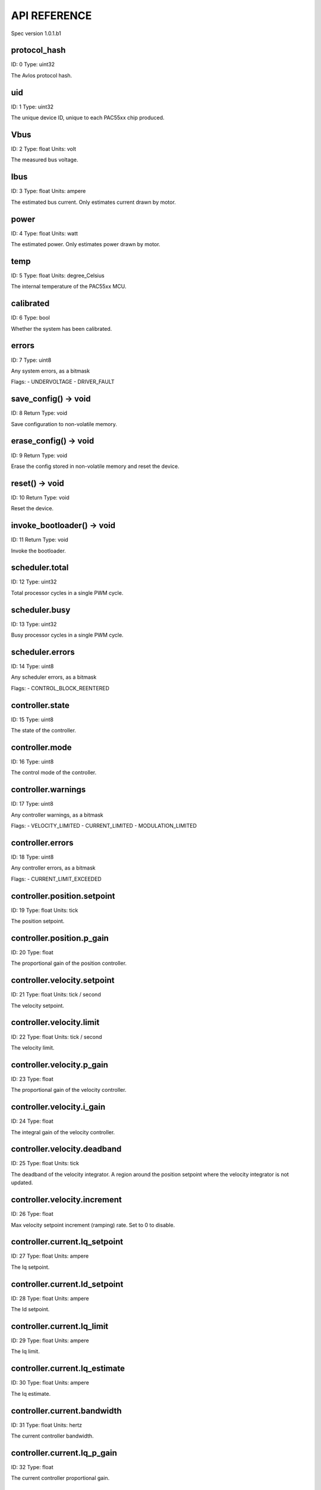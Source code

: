 
.. _api-reference:

API REFERENCE
=============

Spec version 1.0.1.b1


protocol_hash
-------------------------------------------------------------------

ID: 0
Type: uint32


The Avlos protocol hash.




uid
-------------------------------------------------------------------

ID: 1
Type: uint32


The unique device ID, unique to each PAC55xx chip produced.




Vbus
-------------------------------------------------------------------

ID: 2
Type: float
Units: volt

The measured bus voltage.




Ibus
-------------------------------------------------------------------

ID: 3
Type: float
Units: ampere

The estimated bus current. Only estimates current drawn by motor.




power
-------------------------------------------------------------------

ID: 4
Type: float
Units: watt

The estimated power. Only estimates power drawn by motor.




temp
-------------------------------------------------------------------

ID: 5
Type: float
Units: degree_Celsius

The internal temperature of the PAC55xx MCU.




calibrated
-------------------------------------------------------------------

ID: 6
Type: bool


Whether the system has been calibrated.




errors
-------------------------------------------------------------------

ID: 7
Type: uint8


Any system errors, as a bitmask

Flags: 
- UNDERVOLTAGE
- DRIVER_FAULT


save_config() -> void
-------------------------------------------------------------------

ID: 8
Return Type: void


Save configuration to non-volatile memory.


erase_config() -> void
-------------------------------------------------------------------

ID: 9
Return Type: void


Erase the config stored in non-volatile memory and reset the device.


reset() -> void
-------------------------------------------------------------------

ID: 10
Return Type: void


Reset the device.


invoke_bootloader() -> void
-------------------------------------------------------------------

ID: 11
Return Type: void


Invoke the bootloader.


scheduler.total
-------------------------------------------------------------------

ID: 12
Type: uint32


Total processor cycles in a single PWM cycle.




scheduler.busy
-------------------------------------------------------------------

ID: 13
Type: uint32


Busy processor cycles in a single PWM cycle.




scheduler.errors
-------------------------------------------------------------------

ID: 14
Type: uint8


Any scheduler errors, as a bitmask

Flags: 
- CONTROL_BLOCK_REENTERED


controller.state
-------------------------------------------------------------------

ID: 15
Type: uint8


The state of the controller.




controller.mode
-------------------------------------------------------------------

ID: 16
Type: uint8


The control mode of the controller.




controller.warnings
-------------------------------------------------------------------

ID: 17
Type: uint8


Any controller warnings, as a bitmask

Flags: 
- VELOCITY_LIMITED
- CURRENT_LIMITED
- MODULATION_LIMITED


controller.errors
-------------------------------------------------------------------

ID: 18
Type: uint8


Any controller errors, as a bitmask

Flags: 
- CURRENT_LIMIT_EXCEEDED


controller.position.setpoint
-------------------------------------------------------------------

ID: 19
Type: float
Units: tick

The position setpoint.




controller.position.p_gain
-------------------------------------------------------------------

ID: 20
Type: float


The proportional gain of the position controller.




controller.velocity.setpoint
-------------------------------------------------------------------

ID: 21
Type: float
Units: tick / second

The velocity setpoint.




controller.velocity.limit
-------------------------------------------------------------------

ID: 22
Type: float
Units: tick / second

The velocity limit.




controller.velocity.p_gain
-------------------------------------------------------------------

ID: 23
Type: float


The proportional gain of the velocity controller.




controller.velocity.i_gain
-------------------------------------------------------------------

ID: 24
Type: float


The integral gain of the velocity controller.




.. _integrator-deadband:

controller.velocity.deadband
-------------------------------------------------------------------

ID: 25
Type: float
Units: tick

The deadband of the velocity integrator. A region around the position setpoint where the velocity integrator is not updated.




controller.velocity.increment
-------------------------------------------------------------------

ID: 26
Type: float


Max velocity setpoint increment (ramping) rate. Set to 0 to disable.




controller.current.Iq_setpoint
-------------------------------------------------------------------

ID: 27
Type: float
Units: ampere

The Iq setpoint.




controller.current.Id_setpoint
-------------------------------------------------------------------

ID: 28
Type: float
Units: ampere

The Id setpoint.




controller.current.Iq_limit
-------------------------------------------------------------------

ID: 29
Type: float
Units: ampere

The Iq limit.




controller.current.Iq_estimate
-------------------------------------------------------------------

ID: 30
Type: float
Units: ampere

The Iq estimate.




controller.current.bandwidth
-------------------------------------------------------------------

ID: 31
Type: float
Units: hertz

The current controller bandwidth.




controller.current.Iq_p_gain
-------------------------------------------------------------------

ID: 32
Type: float


The current controller proportional gain.




controller.current.max_Ibus_regen
-------------------------------------------------------------------

ID: 33
Type: float
Units: ampere

The max current allowed to be fed back to the power source before flux braking activates.




controller.current.max_Ibrake
-------------------------------------------------------------------

ID: 34
Type: float
Units: ampere

The max current allowed to be dumped to the motor windings during flux braking. Set to zero to deactivate flux braking.




controller.voltage.Vq_setpoint
-------------------------------------------------------------------

ID: 35
Type: float
Units: volt

The Vq setpoint.




calibrate() -> void
-------------------------------------------------------------------

ID: 36
Return Type: void


Calibrate the device.


idle() -> void
-------------------------------------------------------------------

ID: 37
Return Type: void


Set idle mode, disabling the driver.


position_mode() -> void
-------------------------------------------------------------------

ID: 38
Return Type: void


Set position control mode.


velocity_mode() -> void
-------------------------------------------------------------------

ID: 39
Return Type: void


Set velocity control mode.


current_mode() -> void
-------------------------------------------------------------------

ID: 40
Return Type: void


Set current control mode.


set_pos_vel_setpoints(pos_setpoint, vel_setpoint) -> float
-------------------------------------------------------------------

ID: 41
Return Type: float


Set the position and velocity setpoints in one go, and retrieve the position estimate


.. _api-can-rate:

comms.can.rate
-------------------------------------------------------------------

ID: 42
Type: uint32


The baud rate of the CAN interface.




comms.can.id
-------------------------------------------------------------------

ID: 43
Type: uint32


The ID of the CAN interface.




motor.R
-------------------------------------------------------------------

ID: 44
Type: float
Units: ohm

The motor Resistance value.




motor.L
-------------------------------------------------------------------

ID: 45
Type: float
Units: henry

The motor Inductance value.




motor.pole_pairs
-------------------------------------------------------------------

ID: 46
Type: uint8


The motor pole pair count.




motor.type
-------------------------------------------------------------------

ID: 47
Type: uint8


The type of the motor. Either high current or gimbal.




motor.offset
-------------------------------------------------------------------

ID: 48
Type: float


User-defined offset of the motor.




motor.direction
-------------------------------------------------------------------

ID: 49
Type: int8


User-defined direction of the motor.




motor.calibrated
-------------------------------------------------------------------

ID: 50
Type: bool


Whether the motor has been calibrated.




motor.I_cal
-------------------------------------------------------------------

ID: 51
Type: float
Units: ampere

The calibration current.




motor.errors
-------------------------------------------------------------------

ID: 52
Type: uint8


Any motor/calibration errors, as a bitmask

Flags: 
- PHASE_RESISTANCE_OUT_OF_RANGE
- PHASE_INDUCTANCE_OUT_OF_RANGE
- INVALID_POLE_PAIRS


encoder.position_estimate
-------------------------------------------------------------------

ID: 53
Type: float
Units: tick

The filtered encoder position estimate.




encoder.velocity_estimate
-------------------------------------------------------------------

ID: 54
Type: float
Units: tick / second

The filtered encoder velocity estimate.




encoder.type
-------------------------------------------------------------------

ID: 55
Type: uint8


The encoder type. Either INTERNAL or HALL.




encoder.bandwidth
-------------------------------------------------------------------

ID: 56
Type: float
Units: hertz

The encoder observer bandwidth.




encoder.calibrated
-------------------------------------------------------------------

ID: 57
Type: bool


Whether the encoder has been calibrated.




encoder.errors
-------------------------------------------------------------------

ID: 58
Type: uint8


Any encoder errors, as a bitmask

Flags: 
- CALIBRATION_FAILED
- READING_UNSTABLE


traj_planner.max_accel
-------------------------------------------------------------------

ID: 59
Type: float
Units: tick / second

The max allowed acceleration of the generated trajectory.




traj_planner.max_decel
-------------------------------------------------------------------

ID: 60
Type: float
Units: tick / second ** 2

The max allowed deceleration of the generated trajectory.




traj_planner.max_vel
-------------------------------------------------------------------

ID: 61
Type: float
Units: tick / second

The max allowed cruise velocity of the generated trajectory.




traj_planner.t_accel
-------------------------------------------------------------------

ID: 62
Type: float
Units: second

In time mode, the acceleration time of the generated trajectory.




traj_planner.t_decel
-------------------------------------------------------------------

ID: 63
Type: float
Units: second

In time mode, the deceleration time of the generated trajectory.




traj_planner.t_total
-------------------------------------------------------------------

ID: 64
Type: float
Units: second

In time mode, the total time of the generated trajectory.




move_to(pos_setpoint) -> void
-------------------------------------------------------------------

ID: 65
Return Type: void


Move to target position respecting velocity and acceleration limits.


move_to_tlimit(pos_setpoint) -> void
-------------------------------------------------------------------

ID: 66
Return Type: void


Move to target position respecting time limits for each sector.


traj_planner.errors
-------------------------------------------------------------------

ID: 67
Type: uint8


Any errors in the trajectory planner, as a bitmask

Flags: 
- INVALID_INPUT
- VCRUISE_OVER_LIMIT


homing.velocity
-------------------------------------------------------------------

ID: 68
Type: float
Units: tick / second

The velocity at which the motor performs homing.




homing.max_homing_t
-------------------------------------------------------------------

ID: 69
Type: float
Units: second

The maximum time the motor is allowed to travel before homing times out and aborts.




homing.retract_dist
-------------------------------------------------------------------

ID: 70
Type: float
Units: tick

The retraction distance the motor travels after the endstop has been found.




homing.warnings
-------------------------------------------------------------------

ID: 71
Type: uint8


Any homing warnings, as a bitmask

Flags: 
- HOMING_TIMEOUT


homing.stall_detect.velocity
-------------------------------------------------------------------

ID: 72
Type: float
Units: tick / second

The velocity below which (and together with `stall_detect.delta_pos`) stall detection mode is triggered.




homing.stall_detect.delta_pos
-------------------------------------------------------------------

ID: 73
Type: float
Units: tick

The velocity below which (and together with `stall_detect.delta_pos`) stall detection mode is triggered.




homing.stall_detect.t
-------------------------------------------------------------------

ID: 74
Type: float
Units: second

The time to remain in stall detection mode before the motor is considered stalled.




home() -> void
-------------------------------------------------------------------

ID: 75
Return Type: void


Perform the homing operation.


watchdog.enabled
-------------------------------------------------------------------

ID: 76
Type: bool


Whether the watchdog is enabled or not.




watchdog.triggered
-------------------------------------------------------------------

ID: 77
Type: bool


Whether the watchdog has been triggered or not.




watchdog.timeout
-------------------------------------------------------------------

ID: 78
Type: float
Units: second

The watchdog timeout period.




